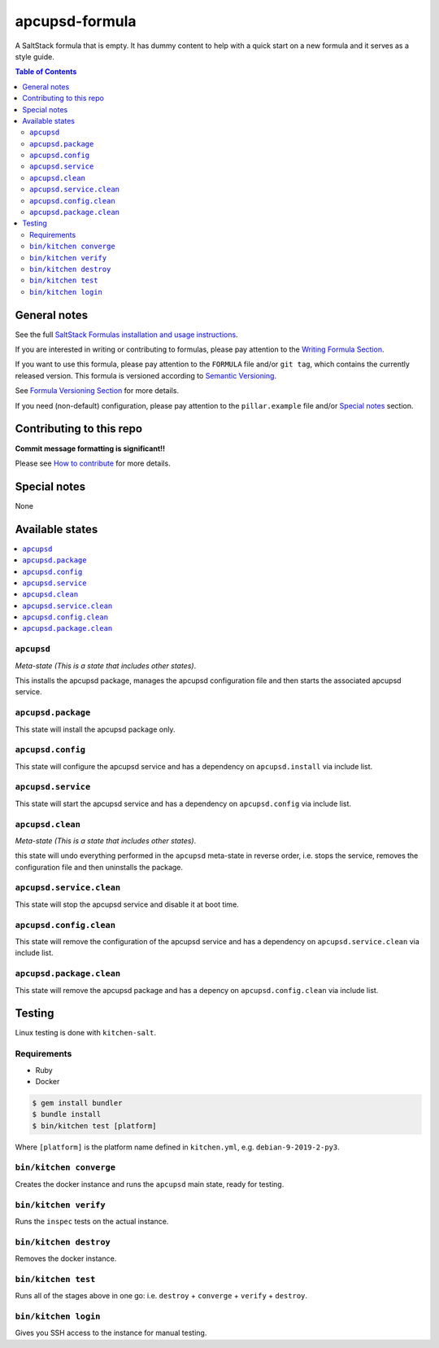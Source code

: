.. _readme:

apcupsd-formula
================

|img_travis| |img_sr|

.. |img_travis| image:: https://travis-ci.com/saltstack-formulas/apcupsd-formula.svg?branch=master
   :alt: Travis CI Build Status
   :scale: 100%
   :target: https://travis-ci.com/saltstack-formulas/apcupsd-formula
.. |img_sr| image:: https://img.shields.io/badge/%20%20%F0%9F%93%A6%F0%9F%9A%80-semantic--release-e10079.svg
   :alt: Semantic Release
   :scale: 100%
   :target: https://github.com/semantic-release/semantic-release

A SaltStack formula that is empty. It has dummy content to help with a quick
start on a new formula and it serves as a style guide.

.. contents:: **Table of Contents**

General notes
-------------

See the full `SaltStack Formulas installation and usage instructions
<https://docs.saltstack.com/en/latest/topics/development/conventions/formulas.html>`_.

If you are interested in writing or contributing to formulas, please pay attention to the `Writing Formula Section
<https://docs.saltstack.com/en/latest/topics/development/conventions/formulas.html#writing-formulas>`_.

If you want to use this formula, please pay attention to the ``FORMULA`` file and/or ``git tag``,
which contains the currently released version. This formula is versioned according to `Semantic Versioning <http://semver.org/>`_.

See `Formula Versioning Section <https://docs.saltstack.com/en/latest/topics/development/conventions/formulas.html#versioning>`_ for more details.

If you need (non-default) configuration, please pay attention to the ``pillar.example`` file and/or `Special notes`_ section.

Contributing to this repo
-------------------------

**Commit message formatting is significant!!**

Please see `How to contribute <https://github.com/saltstack-formulas/.github/blob/master/CONTRIBUTING.rst>`_ for more details.

Special notes
-------------

None

Available states
----------------

.. contents::
   :local:

``apcupsd``
^^^^^^^^^^^^

*Meta-state (This is a state that includes other states)*.

This installs the apcupsd package,
manages the apcupsd configuration file and then
starts the associated apcupsd service.

``apcupsd.package``
^^^^^^^^^^^^^^^^^^^^

This state will install the apcupsd package only.

``apcupsd.config``
^^^^^^^^^^^^^^^^^^^

This state will configure the apcupsd service and has a dependency on ``apcupsd.install``
via include list.

``apcupsd.service``
^^^^^^^^^^^^^^^^^^^^

This state will start the apcupsd service and has a dependency on ``apcupsd.config``
via include list.

``apcupsd.clean``
^^^^^^^^^^^^^^^^^^

*Meta-state (This is a state that includes other states)*.

this state will undo everything performed in the ``apcupsd`` meta-state in reverse order, i.e.
stops the service,
removes the configuration file and
then uninstalls the package.

``apcupsd.service.clean``
^^^^^^^^^^^^^^^^^^^^^^^^^^

This state will stop the apcupsd service and disable it at boot time.

``apcupsd.config.clean``
^^^^^^^^^^^^^^^^^^^^^^^^^

This state will remove the configuration of the apcupsd service and has a
dependency on ``apcupsd.service.clean`` via include list.

``apcupsd.package.clean``
^^^^^^^^^^^^^^^^^^^^^^^^^^

This state will remove the apcupsd package and has a depency on
``apcupsd.config.clean`` via include list.

Testing
-------

Linux testing is done with ``kitchen-salt``.

Requirements
^^^^^^^^^^^^

* Ruby
* Docker

.. code-block:: bash

   $ gem install bundler
   $ bundle install
   $ bin/kitchen test [platform]

Where ``[platform]`` is the platform name defined in ``kitchen.yml``,
e.g. ``debian-9-2019-2-py3``.

``bin/kitchen converge``
^^^^^^^^^^^^^^^^^^^^^^^^

Creates the docker instance and runs the ``apcupsd`` main state, ready for testing.

``bin/kitchen verify``
^^^^^^^^^^^^^^^^^^^^^^

Runs the ``inspec`` tests on the actual instance.

``bin/kitchen destroy``
^^^^^^^^^^^^^^^^^^^^^^^

Removes the docker instance.

``bin/kitchen test``
^^^^^^^^^^^^^^^^^^^^

Runs all of the stages above in one go: i.e. ``destroy`` + ``converge`` + ``verify`` + ``destroy``.

``bin/kitchen login``
^^^^^^^^^^^^^^^^^^^^^

Gives you SSH access to the instance for manual testing.

